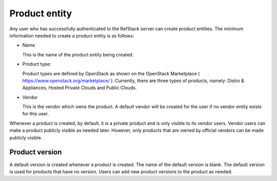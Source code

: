 ==============
Product entity
==============

Any user who has successfully authenticated to the RefStack server can create
product entities. The minimum information needed to create a product entity is
as follows:

- Name

  This is the name of the product entity being created.

- Product type:

  Product types are defined by OpenStack as shown on the OpenStack Marketplace
  ( https://www.openstack.org/marketplace/ ). Currently, there are three types
  of products, namely: Distro & Appliances, Hosted Private Clouds and Public
  Clouds.

- Vendor

  This is the vendor which owns the product. A default vendor will be created
  for the user if no vendor entity exists for this user.

Whenever a product is created, by default, it is a private product and is only
visible to its vendor users. Vendor users can make a product publicly visible
as needed later. However, only products that are owned by official vendors can
be made publicly visible.

Product version
~~~~~~~~~~~~~~~

A default version is created whenever a product is created. The name of the
default version is blank. The default version is used for products that have
no version. Users can add new product versions to the product as needed.

